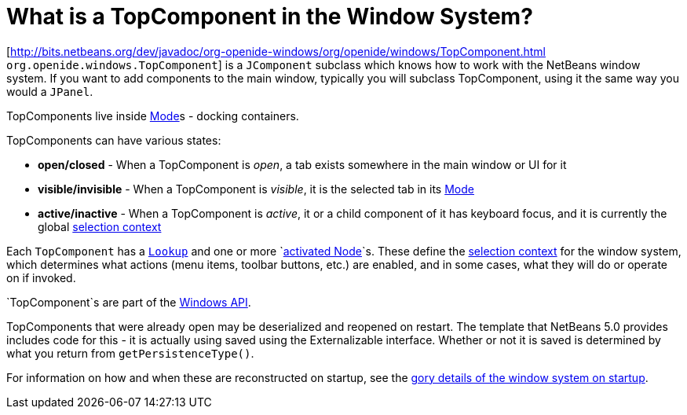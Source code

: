// 
//     Licensed to the Apache Software Foundation (ASF) under one
//     or more contributor license agreements.  See the NOTICE file
//     distributed with this work for additional information
//     regarding copyright ownership.  The ASF licenses this file
//     to you under the Apache License, Version 2.0 (the
//     "License"); you may not use this file except in compliance
//     with the License.  You may obtain a copy of the License at
// 
//       http://www.apache.org/licenses/LICENSE-2.0
// 
//     Unless required by applicable law or agreed to in writing,
//     software distributed under the License is distributed on an
//     "AS IS" BASIS, WITHOUT WARRANTIES OR CONDITIONS OF ANY
//     KIND, either express or implied.  See the License for the
//     specific language governing permissions and limitations
//     under the License.
//

=  What is a TopComponent in the Window System?
:jbake-type: wikidev
:jbake-tags: wiki, devfaq, needsreview
:jbake-status: published
:keywords: Apache NetBeans wiki DevFaqWindowsTopComponent
:description: Apache NetBeans wiki DevFaqWindowsTopComponent
:toc: left
:toc-title:
:syntax: true
:wikidevsection: _window_system
:position: 3


[link:https://bits.netbeans.org/dev/javadoc/org-openide-windows/org/openide/windows/TopComponent.html[http://bits.netbeans.org/dev/javadoc/org-openide-windows/org/openide/windows/TopComponent.html] `org.openide.windows.TopComponent`] is a `JComponent` subclass which knows how to work with
the NetBeans window system.  If you want to add components to the main window, typically you will subclass TopComponent, using it the same way you would a `JPanel`.

TopComponents live inside xref:DevFaqWindowsMode.adoc[Mode]s - docking containers.

TopComponents can have various states:

* *open/closed* - When a TopComponent is _open_, a tab exists somewhere in the main window or UI for it
* *visible/invisible* - When a TopComponent is _visible_, it is the selected tab in its xref:DevFaqWindowsMode.adoc[Mode]
* *active/inactive* - When a TopComponent is _active_, it or a child component of it has keyboard focus, and it is currently the global xref:DevFaqTrackGlobalSelection.adoc[selection context]

Each `TopComponent` has a `xref:DevFaqLookup.adoc[Lookup]` and one or more `xref:DevFaqWhatIsANode.adoc[activated Node]`s.  These define the xref:DevFaqTrackGlobalSelection.adoc[selection context] for the window system, which determines what actions (menu items, toolbar buttons, etc.) are enabled, and in some cases, what they will do or operate on if invoked.

`TopComponent`s are part of the link:https://bits.netbeans.org/dev/javadoc/org-openide-windows/org/openide/windows/doc-files/api.html[Windows API].

TopComponents that were already open may be deserialized and reopened on restart.  The template that NetBeans 5.0 provides includes code for this - it is actually using saved using the Externalizable interface.  Whether or not it is saved is determined by what you return from `getPersistenceType()`.

For information on how and when these are reconstructed on startup, see the xref:DevFaqWindowsInternals.adoc[gory details of the window system on startup].
////
== Apache Migration Information

The content in this page was kindly donated by Oracle Corp. to the
Apache Software Foundation.

This page was exported from link:http://wiki.netbeans.org/DevFaqWindowsTopComponent[http://wiki.netbeans.org/DevFaqWindowsTopComponent] , 
that was last modified by NetBeans user Tboudreau 
on 2010-02-25T16:18:58Z.


*NOTE:* This document was automatically converted to the AsciiDoc format on 2018-02-07, and needs to be reviewed.
////